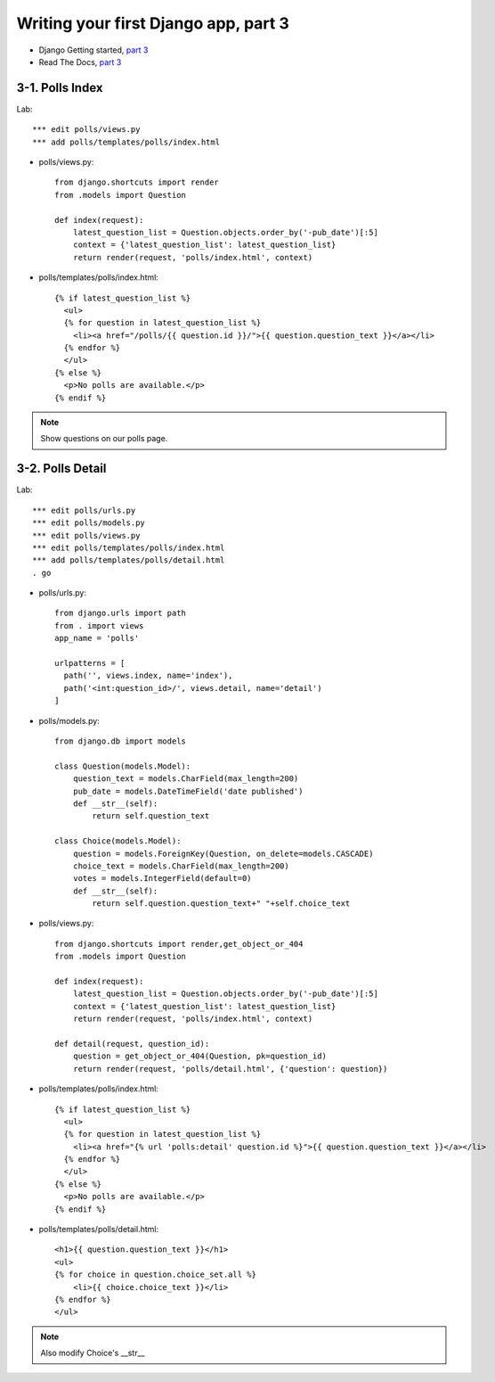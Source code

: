 =====================================
Writing your first Django app, part 3
=====================================

* Django Getting started, `part 3 <https://docs.djangoproject.com/en/2.1/intro/tutorial03/>`_
* Read The Docs, `part 3 <https://django21-tutorial-lab.readthedocs.io/en/latest/intro/tutorial03.html>`_
  

    
3-1. Polls Index 
==================

Lab::

    *** edit polls/views.py
    *** add polls/templates/polls/index.html



* polls/views.py::

    from django.shortcuts import render
    from .models import Question

    def index(request):
        latest_question_list = Question.objects.order_by('-pub_date')[:5]
        context = {'latest_question_list': latest_question_list}
        return render(request, 'polls/index.html', context)
        
        
* polls/templates/polls/index.html::

    {% if latest_question_list %}
      <ul>
      {% for question in latest_question_list %}
        <li><a href="/polls/{{ question.id }}/">{{ question.question_text }}</a></li>
      {% endfor %}
      </ul>
    {% else %}
      <p>No polls are available.</p>
    {% endif %} 
        

.. figure:: _static/img3-1-1.png
    :align: center
    

 

.. note::
    Show questions on our polls page. 
 

3-2. Polls Detail 
==================

Lab::

    *** edit polls/urls.py
    *** edit polls/models.py
    *** edit polls/views.py
    *** edit polls/templates/polls/index.html
    *** add polls/templates/polls/detail.html
    . go

* polls/urls.py::

    from django.urls import path
    from . import views
    app_name = 'polls'

    urlpatterns = [
      path('', views.index, name='index'),
      path('<int:question_id>/', views.detail, name='detail')
    ]

* polls/models.py::

    from django.db import models

    class Question(models.Model):
        question_text = models.CharField(max_length=200)
        pub_date = models.DateTimeField('date published')
        def __str__(self):
            return self.question_text

    class Choice(models.Model):
        question = models.ForeignKey(Question, on_delete=models.CASCADE)
        choice_text = models.CharField(max_length=200)
        votes = models.IntegerField(default=0)
        def __str__(self):
            return self.question.question_text+" "+self.choice_text


* polls/views.py::

    from django.shortcuts import render,get_object_or_404
    from .models import Question

    def index(request):
        latest_question_list = Question.objects.order_by('-pub_date')[:5]
        context = {'latest_question_list': latest_question_list}
        return render(request, 'polls/index.html', context)

    def detail(request, question_id):
        question = get_object_or_404(Question, pk=question_id)
        return render(request, 'polls/detail.html', {'question': question})

        
        
* polls/templates/polls/index.html::

    {% if latest_question_list %}
      <ul>
      {% for question in latest_question_list %}
        <li><a href="{% url 'polls:detail' question.id %}">{{ question.question_text }}</a></li>
      {% endfor %}
      </ul>
    {% else %}
      <p>No polls are available.</p>
    {% endif %}
        
* polls/templates/polls/detail.html::

    <h1>{{ question.question_text }}</h1>
    <ul>
    {% for choice in question.choice_set.all %}
        <li>{{ choice.choice_text }}</li>
    {% endfor %}
    </ul>
        

.. figure:: _static/img3-2-1.png
    :align: center
    
.. figure:: _static/img3-2-2.png
    :align: center
 

.. note::
    Also modify Choice's __str__ 
 

 

 
 
